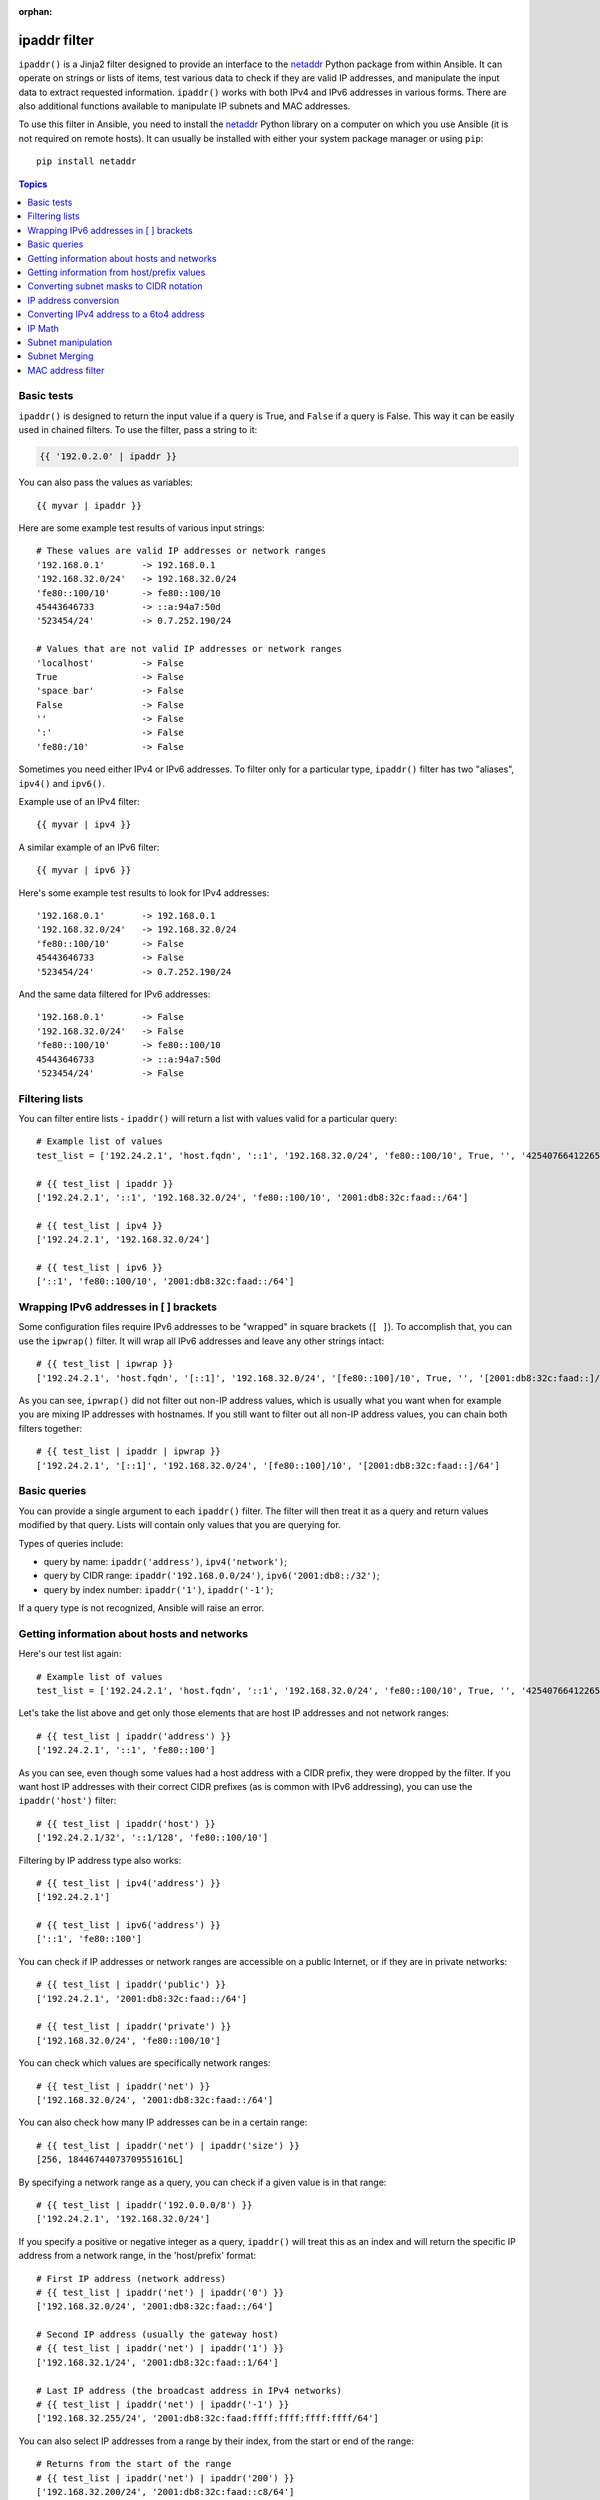 :orphan:

ipaddr filter
`````````````

.. versionadded:: 1.9

``ipaddr()`` is a Jinja2 filter designed to provide an interface to the `netaddr`_
Python package from within Ansible. It can operate on strings or lists of
items, test various data to check if they are valid IP addresses, and manipulate
the input data to extract requested information. ``ipaddr()`` works with both
IPv4 and IPv6 addresses in various forms. There are also additional functions
available to manipulate IP subnets and MAC addresses.

To use this filter in Ansible, you need to install the `netaddr`_ Python library on
a computer on which you use Ansible (it is not required on remote hosts).
It can usually be installed with either your system package manager or using
``pip``::

    pip install netaddr

.. _netaddr: https://pypi.org/project/netaddr/

.. contents:: Topics
   :local:
   :depth: 2
   :backlinks: top

Basic tests
^^^^^^^^^^^

``ipaddr()`` is designed to return the input value if a query is True, and
``False`` if a query is False. This way it can be easily used in chained
filters. To use the filter, pass a string to it:

.. code-block:: none

    {{ '192.0.2.0' | ipaddr }}

You can also pass the values as variables::

    {{ myvar | ipaddr }}

Here are some example test results of various input strings::

    # These values are valid IP addresses or network ranges
    '192.168.0.1'       -> 192.168.0.1
    '192.168.32.0/24'   -> 192.168.32.0/24
    'fe80::100/10'      -> fe80::100/10
    45443646733         -> ::a:94a7:50d
    '523454/24'         -> 0.7.252.190/24

    # Values that are not valid IP addresses or network ranges
    'localhost'         -> False
    True                -> False
    'space bar'         -> False
    False               -> False
    ''                  -> False
    ':'                 -> False
    'fe80:/10'          -> False

Sometimes you need either IPv4 or IPv6 addresses. To filter only for a particular
type, ``ipaddr()`` filter has two "aliases", ``ipv4()`` and ``ipv6()``.

Example use of an IPv4 filter::

    {{ myvar | ipv4 }}

A similar example of an IPv6 filter::

    {{ myvar | ipv6 }}

Here's some example test results to look for IPv4 addresses::

    '192.168.0.1'       -> 192.168.0.1
    '192.168.32.0/24'   -> 192.168.32.0/24
    'fe80::100/10'      -> False
    45443646733         -> False
    '523454/24'         -> 0.7.252.190/24

And the same data filtered for IPv6 addresses::

    '192.168.0.1'       -> False
    '192.168.32.0/24'   -> False
    'fe80::100/10'      -> fe80::100/10
    45443646733         -> ::a:94a7:50d
    '523454/24'         -> False


Filtering lists
^^^^^^^^^^^^^^^

You can filter entire lists - ``ipaddr()`` will return a list with values
valid for a particular query::

    # Example list of values
    test_list = ['192.24.2.1', 'host.fqdn', '::1', '192.168.32.0/24', 'fe80::100/10', True, '', '42540766412265424405338506004571095040/64']

    # {{ test_list | ipaddr }}
    ['192.24.2.1', '::1', '192.168.32.0/24', 'fe80::100/10', '2001:db8:32c:faad::/64']

    # {{ test_list | ipv4 }}
    ['192.24.2.1', '192.168.32.0/24']

    # {{ test_list | ipv6 }}
    ['::1', 'fe80::100/10', '2001:db8:32c:faad::/64']


Wrapping IPv6 addresses in [ ] brackets
^^^^^^^^^^^^^^^^^^^^^^^^^^^^^^^^^^^^^^^

Some configuration files require IPv6 addresses to be "wrapped" in square
brackets (``[ ]``). To accomplish that, you can use the ``ipwrap()`` filter. It
will wrap all IPv6 addresses and leave any other strings intact::

    # {{ test_list | ipwrap }}
    ['192.24.2.1', 'host.fqdn', '[::1]', '192.168.32.0/24', '[fe80::100]/10', True, '', '[2001:db8:32c:faad::]/64']

As you can see, ``ipwrap()`` did not filter out non-IP address values, which is
usually what you want when for example you are mixing IP addresses with
hostnames. If you still want to filter out all non-IP address values, you can
chain both filters together::

    # {{ test_list | ipaddr | ipwrap }}
    ['192.24.2.1', '[::1]', '192.168.32.0/24', '[fe80::100]/10', '[2001:db8:32c:faad::]/64']


Basic queries
^^^^^^^^^^^^^

You can provide a single argument to each ``ipaddr()`` filter. The filter will then
treat it as a query and return values modified by that query. Lists will
contain only values that you are querying for.

Types of queries include:

- query by name: ``ipaddr('address')``, ``ipv4('network')``;
- query by CIDR range: ``ipaddr('192.168.0.0/24')``, ``ipv6('2001:db8::/32')``;
- query by index number: ``ipaddr('1')``, ``ipaddr('-1')``;

If a query type is not recognized, Ansible will raise an error.


Getting information about hosts and networks
^^^^^^^^^^^^^^^^^^^^^^^^^^^^^^^^^^^^^^^^^^^^

Here's our test list again::

    # Example list of values
    test_list = ['192.24.2.1', 'host.fqdn', '::1', '192.168.32.0/24', 'fe80::100/10', True, '', '42540766412265424405338506004571095040/64']

Let's take the list above and get only those elements that are host IP addresses
and not network ranges::

    # {{ test_list | ipaddr('address') }}
    ['192.24.2.1', '::1', 'fe80::100']

As you can see, even though some values had a host address with a CIDR prefix,
they were dropped by the filter. If you want host IP addresses with their correct
CIDR prefixes (as is common with IPv6 addressing), you can use the
``ipaddr('host')`` filter::

    # {{ test_list | ipaddr('host') }}
    ['192.24.2.1/32', '::1/128', 'fe80::100/10']

Filtering by IP address type also works::

    # {{ test_list | ipv4('address') }}
    ['192.24.2.1']

    # {{ test_list | ipv6('address') }}
    ['::1', 'fe80::100']

You can check if IP addresses or network ranges are accessible on a public
Internet, or if they are in private networks::

    # {{ test_list | ipaddr('public') }}
    ['192.24.2.1', '2001:db8:32c:faad::/64']

    # {{ test_list | ipaddr('private') }}
    ['192.168.32.0/24', 'fe80::100/10']

You can check which values are specifically network ranges::

    # {{ test_list | ipaddr('net') }}
    ['192.168.32.0/24', '2001:db8:32c:faad::/64']

You can also check how many IP addresses can be in a certain range::

    # {{ test_list | ipaddr('net') | ipaddr('size') }}
    [256, 18446744073709551616L]

By specifying a network range as a query, you can check if a given value is in
that range::

    # {{ test_list | ipaddr('192.0.0.0/8') }}
    ['192.24.2.1', '192.168.32.0/24']

If you specify a positive or negative integer as a query, ``ipaddr()`` will
treat this as an index and will return the specific IP address from a network
range, in the 'host/prefix' format::

    # First IP address (network address)
    # {{ test_list | ipaddr('net') | ipaddr('0') }}
    ['192.168.32.0/24', '2001:db8:32c:faad::/64']

    # Second IP address (usually the gateway host)
    # {{ test_list | ipaddr('net') | ipaddr('1') }}
    ['192.168.32.1/24', '2001:db8:32c:faad::1/64']

    # Last IP address (the broadcast address in IPv4 networks)
    # {{ test_list | ipaddr('net') | ipaddr('-1') }}
    ['192.168.32.255/24', '2001:db8:32c:faad:ffff:ffff:ffff:ffff/64']

You can also select IP addresses from a range by their index, from the start or
end of the range::

    # Returns from the start of the range
    # {{ test_list | ipaddr('net') | ipaddr('200') }}
    ['192.168.32.200/24', '2001:db8:32c:faad::c8/64']

    # Returns from the end of the range
    # {{ test_list | ipaddr('net') | ipaddr('-200') }}
    ['192.168.32.56/24', '2001:db8:32c:faad:ffff:ffff:ffff:ff38/64']

    # {{ test_list | ipaddr('net') | ipaddr('400') }}
    ['2001:db8:32c:faad::190/64']


Getting information from host/prefix values
^^^^^^^^^^^^^^^^^^^^^^^^^^^^^^^^^^^^^^^^^^^

You frequently use a combination of IP addresses and subnet prefixes
("CIDR"), this is even more common with IPv6. The ``ipaddr()`` filter can extract
useful data from these prefixes.

Here's an example set of two host prefixes (with some "control" values)::

    host_prefix = ['2001:db8:deaf:be11::ef3/64', '192.0.2.48/24', '127.0.0.1', '192.168.0.0/16']

First, let's make sure that we only work with correct host/prefix values, not
just subnets or single IP addresses::

    # {{ host_prefix | ipaddr('host/prefix') }}
    ['2001:db8:deaf:be11::ef3/64', '192.0.2.48/24']

In Debian-based systems, the network configuration stored in the ``/etc/network/interfaces`` file uses a combination of IP address, network address, netmask and broadcast address to configure an IPv4 network interface. We can get these values from a single 'host/prefix' combination:

.. code-block:: jinja

    # Jinja2 template
    {% set ipv4_host = host_prefix | unique | ipv4('host/prefix') | first %}
    iface eth0 inet static
        address   {{ ipv4_host | ipaddr('address') }}
        network   {{ ipv4_host | ipaddr('network') }}
        netmask   {{ ipv4_host | ipaddr('netmask') }}
        broadcast {{ ipv4_host | ipaddr('broadcast') }}

    # Generated configuration file
    iface eth0 inet static
        address   192.0.2.48
        network   192.0.2.0
        netmask   255.255.255.0
        broadcast 192.0.2.255

In the above example, we needed to handle the fact that values were stored in
a list, which is unusual in IPv4 networks, where only a single IP address can be
set on an interface. However, IPv6 networks can have multiple IP addresses set
on an interface::

  .. code-block:: jinja

    # Jinja2 template
    iface eth0 inet6 static
      {% set ipv6_list = host_prefix | unique | ipv6('host/prefix') %}
      address {{ ipv6_list[0] }}
      {% if ipv6_list | length > 1 %}
      {% for subnet in ipv6_list[1:] %}
      up   /sbin/ip address add {{ subnet }} dev eth0
      down /sbin/ip address del {{ subnet }} dev eth0
      {% endfor %}
      {% endif %}

    # Generated configuration file
    iface eth0 inet6 static
      address 2001:db8:deaf:be11::ef3/64

If needed, you can extract subnet and prefix information from the 'host/prefix' value::

    # {{ host_prefix | ipaddr('host/prefix') | ipaddr('subnet') }}
    ['2001:db8:deaf:be11::/64', '192.0.2.0/24']

    # {{ host_prefix | ipaddr('host/prefix') | ipaddr('prefix') }}
    [64, 24]

Converting subnet masks to CIDR notation
^^^^^^^^^^^^^^^^^^^^^^^^^^^^^^^^^^^^^^^^

Given a subnet in the form of network address and subnet mask, the ``ipaddr()`` filter can convert it into CIDR notation.  This can be useful for converting Ansible facts gathered about network configuration from subnet masks into CIDR format::

    ansible_default_ipv4: {
        address: "192.168.0.11",
        alias: "eth0",
        broadcast: "192.168.0.255",
        gateway: "192.168.0.1",
        interface: "eth0",
        macaddress: "fa:16:3e:c4:bd:89",
        mtu: 1500,
        netmask: "255.255.255.0",
        network: "192.168.0.0",
        type: "ether"
    }

First concatenate the network and netmask::

    net_mask = "{{ ansible_default_ipv4.network }}/{{ ansible_default_ipv4.netmask }}"
    '192.168.0.0/255.255.255.0'

This result can be converted to canonical form with ``ipaddr()`` to produce a subnet in CIDR format::

    # {{ net_mask | ipaddr('prefix') }}
    '24'

    # {{ net_mask | ipaddr('net') }}
    '192.168.0.0/24'


IP address conversion
^^^^^^^^^^^^^^^^^^^^^

Here's our test list again::

    # Example list of values
    test_list = ['192.24.2.1', 'host.fqdn', '::1', '192.168.32.0/24', 'fe80::100/10', True, '', '42540766412265424405338506004571095040/64']

You can convert IPv4 addresses into IPv6 addresses::

    # {{ test_list | ipv4('ipv6') }}
    ['::ffff:192.24.2.1/128', '::ffff:192.168.32.0/120']

Converting from IPv6 to IPv4 works very rarely::

    # {{ test_list | ipv6('ipv4') }}
    ['0.0.0.1/32']

But we can make a double conversion if needed::

    # {{ test_list | ipaddr('ipv6') | ipaddr('ipv4') }}
    ['192.24.2.1/32', '0.0.0.1/32', '192.168.32.0/24']

You can convert IP addresses to integers, the same way that you can convert
integers into IP addresses::

    # {{ test_list | ipaddr('address') | ipaddr('int') }}
    [3222798849, 1, '3232243712/24', '338288524927261089654018896841347694848/10', '42540766412265424405338506004571095040/64']

You can convert IP addresses to PTR records::

    # {% for address in test_list | ipaddr %}
    # {{ address | ipaddr('revdns') }}
    # {% endfor %}
    1.2.24.192.in-addr.arpa.
    1.0.0.0.0.0.0.0.0.0.0.0.0.0.0.0.0.0.0.0.0.0.0.0.0.0.0.0.0.0.0.0.ip6.arpa.
    0.32.168.192.in-addr.arpa.
    0.0.1.0.0.0.0.0.0.0.0.0.0.0.0.0.0.0.0.0.0.0.0.0.0.0.0.0.0.8.e.f.ip6.arpa.
    0.0.0.0.0.0.0.0.0.0.0.0.0.0.0.0.d.a.a.f.c.2.3.0.8.b.d.0.1.0.0.2.ip6.arpa.


Converting IPv4 address to a 6to4 address
^^^^^^^^^^^^^^^^^^^^^^^^^^^^^^^^^^^^^^^^^

A `6to4`_ tunnel is a way to access the IPv6 Internet from an IPv4-only network. If you
have a public IPv4 address, you can automatically configure its IPv6
equivalent in the ``2002::/16`` network range. After conversion you will gain
access to a ``2002:xxxx:xxxx::/48`` subnet which could be split into 65535
``/64`` subnets if needed.

To convert your IPv4 address, just send it through the ``'6to4'`` filter. It will
be automatically converted to a router address (with a ``::1/48`` host address)::

    # {{ '193.0.2.0' | ipaddr('6to4') }}
    2002:c100:0200::1/48

.. _6to4: https://en.wikipedia.org/wiki/6to4

IP Math
^^^^^^^

.. versionadded:: 2.7

The ``ipmath()`` filter can be used to do simple IP math/arithmetic.

Here are a few simple examples::

    # {{ '192.168.1.5' | ipmath(5) }}
    192.168.1.10

    # {{ '192.168.0.5' | ipmath(-10) }}
    192.167.255.251

    # {{ '2001::1' | ipmath(10) }}
    2001::b

    # {{ '2001::5' | ipmath(-10) }}
    2000:ffff:ffff:ffff:ffff:ffff:ffff:fffb



Subnet manipulation
^^^^^^^^^^^^^^^^^^^

The ``ipsubnet()`` filter can be used to manipulate network subnets in several ways.

Here is an example IP address and subnet::

    address = '192.168.144.5'
    subnet  = '192.168.0.0/16'

To check if a given string is a subnet, pass it through the filter without any
arguments. If the given string is an IP address, it will be converted into
a subnet::

    # {{ address | ipsubnet }}
    192.168.144.5/32

    # {{ subnet | ipsubnet }}
    192.168.0.0/16

If you specify a subnet size as the first parameter of the  ``ipsubnet()`` filter, and
the subnet size is **smaller than the current one**, you will get the number of subnets
a given subnet can be split into::

    # {{ subnet | ipsubnet(20) }}
    16

The second argument of the ``ipsubnet()`` filter is an index number; by specifying it
you can get a new subnet with the specified size::

    # First subnet
    # {{ subnet | ipsubnet(20, 0) }}
    192.168.0.0/20

    # Last subnet
    # {{ subnet | ipsubnet(20, -1) }}
    192.168.240.0/20

    # Fifth subnet
    # {{ subnet | ipsubnet(20, 5) }}
    192.168.80.0/20

    # Fifth to last subnet
    # {{ subnet | ipsubnet(20, -5) }}
    192.168.176.0/20

If you specify an IP address instead of a subnet, and give a subnet size as
the first argument, the ``ipsubnet()`` filter will instead return the biggest subnet that
contains that given IP address::

    # {{ address | ipsubnet(20) }}
    192.168.128.0/20

By specifying an index number as a second argument, you can select smaller and
smaller subnets::

    # First subnet
    # {{ address | ipsubnet(18, 0) }}
    192.168.128.0/18

    # Last subnet
    # {{ address | ipsubnet(18, -1) }}
    192.168.144.4/31

    # Fifth subnet
    # {{ address | ipsubnet(18, 5) }}
    192.168.144.0/23

    # Fifth to last subnet
    # {{ address | ipsubnet(18, -5) }}
    192.168.144.0/27

By specifying another subnet as a second argument, if the second subnet includes
the first, you can determine the rank of the first subnet in the second ::

    # The rank of the IP in the subnet (the IP is the 36870nth /32 of the subnet)
    # {{ address | ipsubnet(subnet) }}
    36870

    # The rank in the /24 that contain the address
    # {{ address | ipsubnet('192.168.144.0/24') }}
    6

    # An IP with the subnet in the first /30 in a /24
    # {{ '192.168.144.1/30' | ipsubnet('192.168.144.0/24') }}
    1

    # The fifth subnet /30 in a /24
    # {{ '192.168.144.16/30' | ipsubnet('192.168.144.0/24') }}
    5

If the second subnet doesn't include the first subnet, the ``ipsubnet()`` filter raises an error.


You can use the ``ipsubnet()`` filter with the ``ipaddr()`` filter to, for example, split
a given ``/48`` prefix into smaller ``/64`` subnets::

    # {{ '193.0.2.0' | ipaddr('6to4') | ipsubnet(64, 58820) | ipaddr('1') }}
    2002:c100:200:e5c4::1/64

Because of the size of IPv6 subnets, iteration over all of them to find the
correct one may take some time on slower computers, depending on the size
difference between the subnets.

Subnet Merging
^^^^^^^^^^^^^^

.. versionadded:: 2.6

The ``cidr_merge()`` filter can be used to merge subnets or individual addresses
into their minimal representation, collapsing overlapping subnets and merging
adjacent ones wherever possible::

    {{ ['192.168.0.0/17', '192.168.128.0/17', '192.168.128.1' ] | cidr_merge }}
    # => ['192.168.0.0/16']

    {{ ['192.168.0.0/24', '192.168.1.0/24', '192.168.3.0/24'] | cidr_merge }}
    # => ['192.168.0.0/23', '192.168.3.0/24']

Changing the action from 'merge' to 'span' will instead return the smallest
subnet which contains all of the inputs::

    {{ ['192.168.0.0/24', '192.168.3.0/24'] | cidr_merge('span') }}
    # => '192.168.0.0/22'

    {{ ['192.168.1.42', '192.168.42.1'] | cidr_merge('span') }}
    # => '192.168.0.0/18'

MAC address filter
^^^^^^^^^^^^^^^^^^

You can use the ``hwaddr()`` filter to check if a given string is a MAC address or
convert it between various formats. Examples::

    # Example MAC address
    macaddress = '1a:2b:3c:4d:5e:6f'

    # Check if given string is a MAC address
    # {{ macaddress | hwaddr }}
    1a:2b:3c:4d:5e:6f

    # Convert MAC address to PostgreSQL format
    # {{ macaddress | hwaddr('pgsql') }}
    1a2b3c:4d5e6f

    # Convert MAC address to Cisco format
    # {{ macaddress | hwaddr('cisco') }}
    1a2b.3c4d.5e6f

.. seealso::

   :doc:`playbooks`
       An introduction to playbooks
   :doc:`playbooks_filters`
       Introduction to Jinja2 filters and their uses
   :doc:`playbooks_conditionals`
       Conditional statements in playbooks
   :doc:`playbooks_variables`
       All about variables
   :doc:`playbooks_loops`
       Looping in playbooks
   :doc:`playbooks_reuse_roles`
       Playbook organization by roles
   :doc:`playbooks_best_practices`
       Best practices in playbooks
   `User Mailing List <https://groups.google.com/group/ansible-devel>`_
       Have a question?  Stop by the google group!
   `irc.freenode.net <http://irc.freenode.net>`_
       #ansible IRC chat channel

